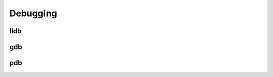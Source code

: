 ..  _debugging:

Debugging
###################################

lldb
===================================

gdb
===================================

pdb
===================================
